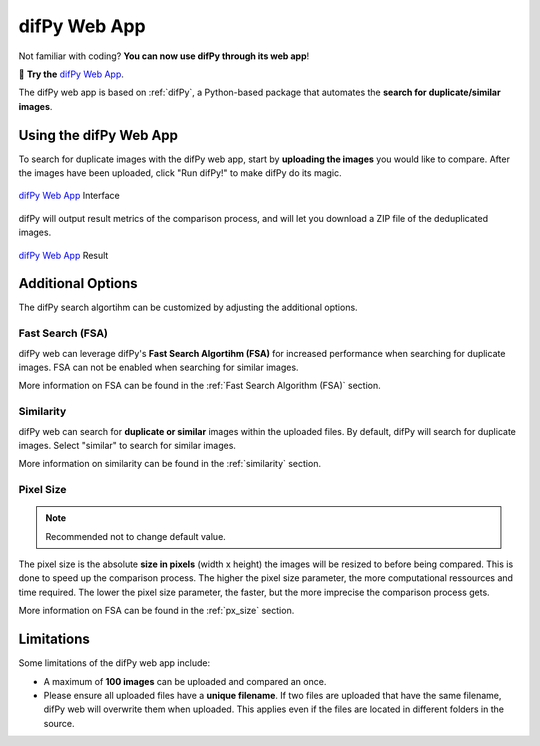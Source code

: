 difPy Web App
=====

Not familiar with coding? **You can now use difPy through its web app**!

📱 **Try the** `difPy Web App`_.

.. _difPy Web App: https://difpy.app

The difPy web app is based on :ref:`difPy`, a Python-based package that automates the **search for duplicate/similar images**.

.. _Use the difPy App:

Using the difPy Web App
------------

To search for duplicate images with the difPy web app, start by **uploading the images** you would like to compare. After the images have been uploaded, click "Run difPy!" to make difPy do its magic.

.. figure:: static/assets/app_transp.png
   :scale: 70 %
   :alt: difPy Web App - Interface
   :align: center

   `difPy Web App`_ Interface


difPy will output result metrics of the comparison process, and will let you download a ZIP file of the deduplicated images. 

.. figure:: static/assets/result_transp.png
   :scale: 60 %
   :alt: difPy Web App - Result
   :align: center

   `difPy Web App`_ Result

Additional Options
------------

The difPy search algortihm can be customized by adjusting the additional options.

Fast Search (FSA)
^^^^^^^^^^
difPy web can leverage difPy's **Fast Search Algortihm (FSA)** for increased performance when searching for  duplicate images. FSA can not be enabled when searching for similar images. 

More information on FSA can be found in the :ref:`Fast Search Algorithm (FSA)` section.

Similarity
^^^^^^^^^^
difPy web can search for **duplicate or similar** images within the uploaded files. By default, difPy will search for duplicate images. Select "similar" to search for similar images. 

More information on similarity can be found in the :ref:`similarity` section.

Pixel Size
^^^^^^^^^^
.. note::

   Recommended not to change default value.

The pixel size is the absolute **size in pixels** (width x height) the images will be resized to before being compared. This is done to speed up the comparison process. The higher the pixel size parameter, the more computational ressources and time required. The lower the pixel size parameter,  the faster, but the more imprecise the comparison process gets.

More information on FSA can be found in the :ref:`px_size` section.

Limitations
------------

Some limitations of the difPy web app include:

* A maximum of **100 images** can be uploaded and compared an once.
* Please ensure all uploaded files have a **unique filename**. If two files are uploaded that have the same filename, difPy web will overwrite them when uploaded. This applies even if the files are located in different folders in the source.
